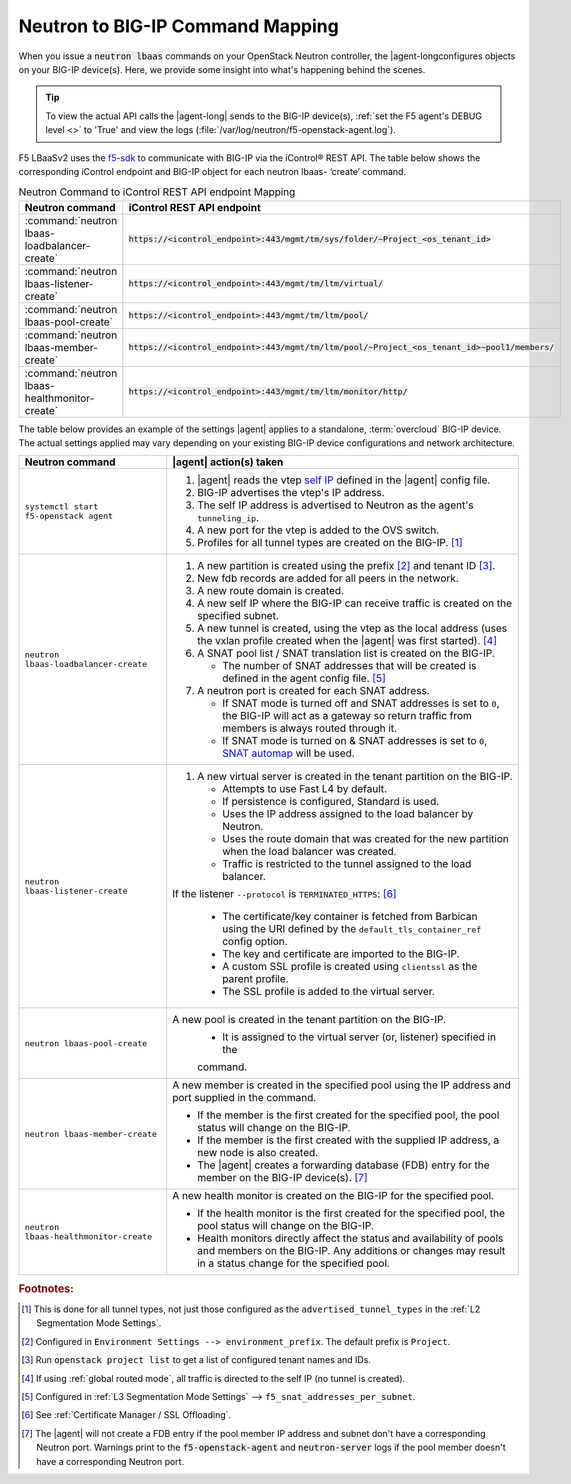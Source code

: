 .. _neutron-bigip-command-mapping:

Neutron to BIG-IP Command Mapping
=================================

When you issue a :code:`neutron lbaas` commands on your OpenStack Neutron controller, the |agent-longconfigures objects on your BIG-IP device(s).
Here, we provide some insight into what's happening behind the scenes.


.. tip::

   To view the actual API calls the |agent-long| sends to the BIG-IP device(s), :ref:`set the F5 agent's DEBUG level <>` to 'True' and view the logs (:file:`/var/log/neutron/f5-openstack-agent.log`).

F5 LBaaSv2 uses the `f5-sdk <http://f5-sdk.readthedocs.io/en/latest/>`_ to communicate with BIG-IP via the iControl® REST API. The table below shows the corresponding iControl endpoint and BIG-IP object for each neutron lbaas- ‘create’ command.

.. table:: Neutron Command to iControl REST API endpoint Mapping

   ==============================================  ==================================================================================================
   Neutron command                                 iControl REST API endpoint
   ==============================================  ==================================================================================================
   :command:`neutron lbaas-loadbalancer-create`    :code:`https://<icontrol_endpoint>:443/mgmt/tm/sys/folder/~Project_<os_tenant_id>`
   ----------------------------------------------  --------------------------------------------------------------------------------------------------
   :command:`neutron lbaas-listener-create`        :code:`https://<icontrol_endpoint>:443/mgmt/tm/ltm/virtual/`
   ----------------------------------------------  --------------------------------------------------------------------------------------------------
   :command:`neutron lbaas-pool-create`            :code:`https://<icontrol_endpoint>:443/mgmt/tm/ltm/pool/`
   ----------------------------------------------  --------------------------------------------------------------------------------------------------
   :command:`neutron lbaas-member-create`          :code:`https://<icontrol_endpoint>:443/mgmt/tm/ltm/pool/~Project_<os_tenant_id>~pool1/members/`
   ----------------------------------------------  --------------------------------------------------------------------------------------------------
   :command:`neutron lbaas-healthmonitor-create`   :code:`https://<icontrol_endpoint>:443/mgmt/tm/ltm/monitor/http/`
   ==============================================  ==================================================================================================


The table below provides an example of the settings |agent| applies to a standalone, :term:`overcloud` BIG-IP device.
The actual settings applied may vary depending on your existing BIG-IP device configurations and network architecture.

.. table:: Neutron command to BIG-IP configuration mapping

======================================     =================================================================================
Neutron command                            |agent| action(s) taken
======================================     =================================================================================
``systemctl start f5-openstack agent``     1. |agent| reads the vtep `self IP`_ defined in the |agent| config file.
                                           2. BIG-IP advertises the vtep's IP address.
                                           3. The self IP address is advertised to Neutron as the agent's
                                              ``tunneling_ip``.
                                           4. A new port for the vtep is added to the OVS switch.
                                           5. Profiles for all tunnel types are created on the BIG-IP. [#tablefn1]_
--------------------------------------     ---------------------------------------------------------------------------------
``neutron lbaas-loadbalancer-create``      1. A new partition is created using the prefix [#tablefn2]_ and tenant ID [#tablefn3]_.
                                           2. New fdb records are added for all peers in the network.
                                           3. A new route domain is created.
                                           4. A new self IP where the BIG-IP can receive traffic is created on the
                                              specified subnet.
                                           5. A new tunnel is created, using the vtep as the local address (uses the
                                              vxlan profile created when the |agent| was first started). [#tablefn4]_
                                           6. A SNAT pool list / SNAT translation list is created on the BIG-IP.

                                              - The number of SNAT addresses that will be created is defined in the agent
                                                config file. [#tablefn5]_

                                           7. A neutron port is created for each SNAT address.

                                              - If SNAT mode is turned off and SNAT addresses is set to ``0``, the BIG-IP
                                                will act as a gateway so return traffic from members is always routed
                                                through it.
                                              - If SNAT mode is turned on & SNAT addresses is set to ``0``, `SNAT automap`_
                                                will be used.
--------------------------------------     ---------------------------------------------------------------------------------
``neutron lbaas-listener-create``          1. A new virtual server is created in the tenant partition on the BIG-IP.

                                              - Attempts to use Fast L4 by default.
                                              - If persistence is configured, Standard is used.
                                              - Uses the IP address assigned to the load balancer by Neutron.
                                              - Uses the route domain that was created for the new partition when the
                                                load balancer was created.
                                              - Traffic is restricted to the tunnel assigned to the load balancer.

                                           If the listener ``--protocol`` is ``TERMINATED_HTTPS``: [#tablefn6]_

                                              - The certificate/key container is fetched from Barbican using the URI
                                                defined by the ``default_tls_container_ref`` config option.
                                              - The key and certificate are imported to the BIG-IP.
                                              - A custom SSL profile is created using ``clientssl`` as the parent profile.
                                              - The SSL profile is added to the virtual server.
--------------------------------------     ---------------------------------------------------------------------------------
``neutron lbaas-pool-create``              A new pool is created in the tenant partition on the BIG-IP.
                                              - It is assigned to the virtual server (or, listener) specified in the
                                              command.
--------------------------------------     ---------------------------------------------------------------------------------
``neutron lbaas-member-create``            A new member is created in the specified pool using the IP address and port
                                           supplied in the command.

                                           - If the member is the first created for the specified pool, the pool
                                             status will change on the BIG-IP.
                                           - If the member is the first created with the supplied IP address, a new
                                             node is also created.
                                           - The |agent| creates a forwarding database (FDB) entry for the member
                                             on the BIG-IP device(s). [#tablefn7]_
--------------------------------------     ---------------------------------------------------------------------------------
``neutron lbaas-healthmonitor-create``     A new health monitor is created on the BIG-IP for the specified pool.

                                           - If the health monitor is the first created for the specified pool, the
                                             pool status will change on the BIG-IP.
                                           - Health monitors directly affect the status and availability of pools and
                                             members on the BIG-IP. Any additions or changes may result in a status
                                             change for the specified pool.
======================================     =================================================================================



.. rubric:: Footnotes:
.. [#tablefn1] This is done for all tunnel types, not just those configured as the ``advertised_tunnel_types`` in the :ref:`L2 Segmentation Mode Settings`.
.. [#tablefn2] Configured in ``Environment Settings --> environment_prefix``. The default prefix is ``Project``.
.. [#tablefn3] Run ``openstack project list`` to get a list of configured tenant names and IDs.
.. [#tablefn4] If using :ref:`global routed mode`, all traffic is directed to the self IP (no tunnel is created).
.. [#tablefn5] Configured in :ref:`L3 Segmentation Mode Settings` --> ``f5_snat_addresses_per_subnet``.
.. [#tablefn6] See :ref:`Certificate Manager / SSL Offloading`.
.. [#tablefn7] The |agent| will not create a FDB entry if the pool member IP address and subnet don't have a corresponding Neutron port. Warnings print to the :code:`f5-openstack-agent` and :code:`neutron-server` logs if the pool member doesn't have a corresponding Neutron port.

.. _self IP: https://support.f5.com/kb/en-us/products/big-ip_ltm/manuals/product/tmos-routing-administration-12-0-0/6.html#conceptid
.. _SNAT automap: https://support.f5.com/kb/en-us/products/big-ip_ltm/manuals/product/tmos-routing-administration-12-0-0/8.html#unique_375712497
